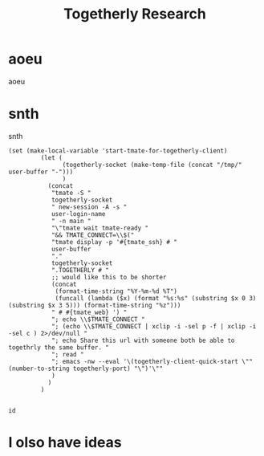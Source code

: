 #+TITLE: Togetherly Research
* aoeu
aoeu
* snth
snth
#+BEGIN_SRC elisp
 (set (make-local-variable 'start-tmate-for-togetherly-client)
          (let (
                (togetherly-socket (make-temp-file (concat "/tmp/" user-buffer "-")))
                )
            (concat
             "tmate -S "
             togetherly-socket
             " new-session -A -s "
             user-login-name
             " -n main "
             "\"tmate wait tmate-ready "
             "&& TMATE_CONNECT=\\$("
             "tmate display -p '#{tmate_ssh} # "
             user-buffer
             "."
             togetherly-socket
             ".TOGETHERLY # "
             ;; would like this to be shorter
             (concat
              (format-time-string "%Y-%m-%d %T")
              (funcall (lambda ($x) (format "%s:%s" (substring $x 0 3) (substring $x 3 5))) (format-time-string "%z")))
             " # #{tmate_web} ') "
             "; echo \\$TMATE_CONNECT "
             "; (echo \\$TMATE_CONNECT | xclip -i -sel p -f | xclip -i -sel c ) 2>/dev/null "
             "; echo Share this url with someone both be able to togethrly the same buffer. "
             "; read "
             "; emacs -nw --eval '\(togetherly-client-quick-start \"" (number-to-string togetherly-port) "\")'\""
             )
            )
          )  

#+END_SRC

#+RESULTS:
#+BEGIN_SRC elisp
"tmate -S /tmp/hippie.togetherly-x0Tcrh new-session -A -s hippie -n main \"tmate wait tmate-ready && TMATE_CONNECT=\\$(tmate display -p '#{tmate_ssh} # hippie.togetherly./tmp/hippie.togetherly-x0Tcrh.TOGETHERLY # 2019-05-13 13:14:54+12:00 # #{tmate_web} ') ; echo \\$TMATE_CONNECT ; (echo \\$TMATE_CONNECT | xclip -i -sel p -f | xclip -i -sel c ) 2>/dev/null ; echo Share this url with someone both be able to togethrly the same buffer. ; read ; emacs -nw --eval '(togetherly-client-quick-start 7045\")'\""
#+END_SRC

#+BEGIN_SRC tmate
id
#+END_SRC
* I olso have ideas
